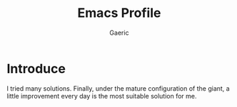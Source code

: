 #+title: Emacs Profile
#+startup: content
#+author: Gaeric
#+HTML_HEAD: <link href="./worg.css" rel="stylesheet" type="text/css">
#+HTML_HEAD: <link href="/static/css/worg.css" rel="stylesheet" type="text/css">
#+OPTIONS: ^:{}
* Introduce
  I tried many solutions. Finally, under the mature configuration of the giant, a little improvement every day is the most suitable solution for me.
